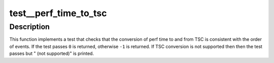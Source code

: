 .. -*- coding: utf-8; mode: rst -*-
.. src-file: tools/perf/arch/x86/tests/perf-time-to-tsc.c

.. _`test__perf_time_to_tsc`:

test__perf_time_to_tsc
======================

.. c:function:: int test__perf_time_to_tsc(int subtest __maybe_unused, int subtest __maybe_unused)

    test converting perf time to TSC.

    :param int subtest __maybe_unused:
        *undescribed*

    :param int subtest __maybe_unused:
        *undescribed*

.. _`test__perf_time_to_tsc.description`:

Description
-----------

This function implements a test that checks that the conversion of perf time
to and from TSC is consistent with the order of events.  If the test passes
\ ``0``\  is returned, otherwise \ ``-1``\  is returned.  If TSC conversion is not
supported then then the test passes but " (not supported)" is printed.

.. This file was automatic generated / don't edit.

